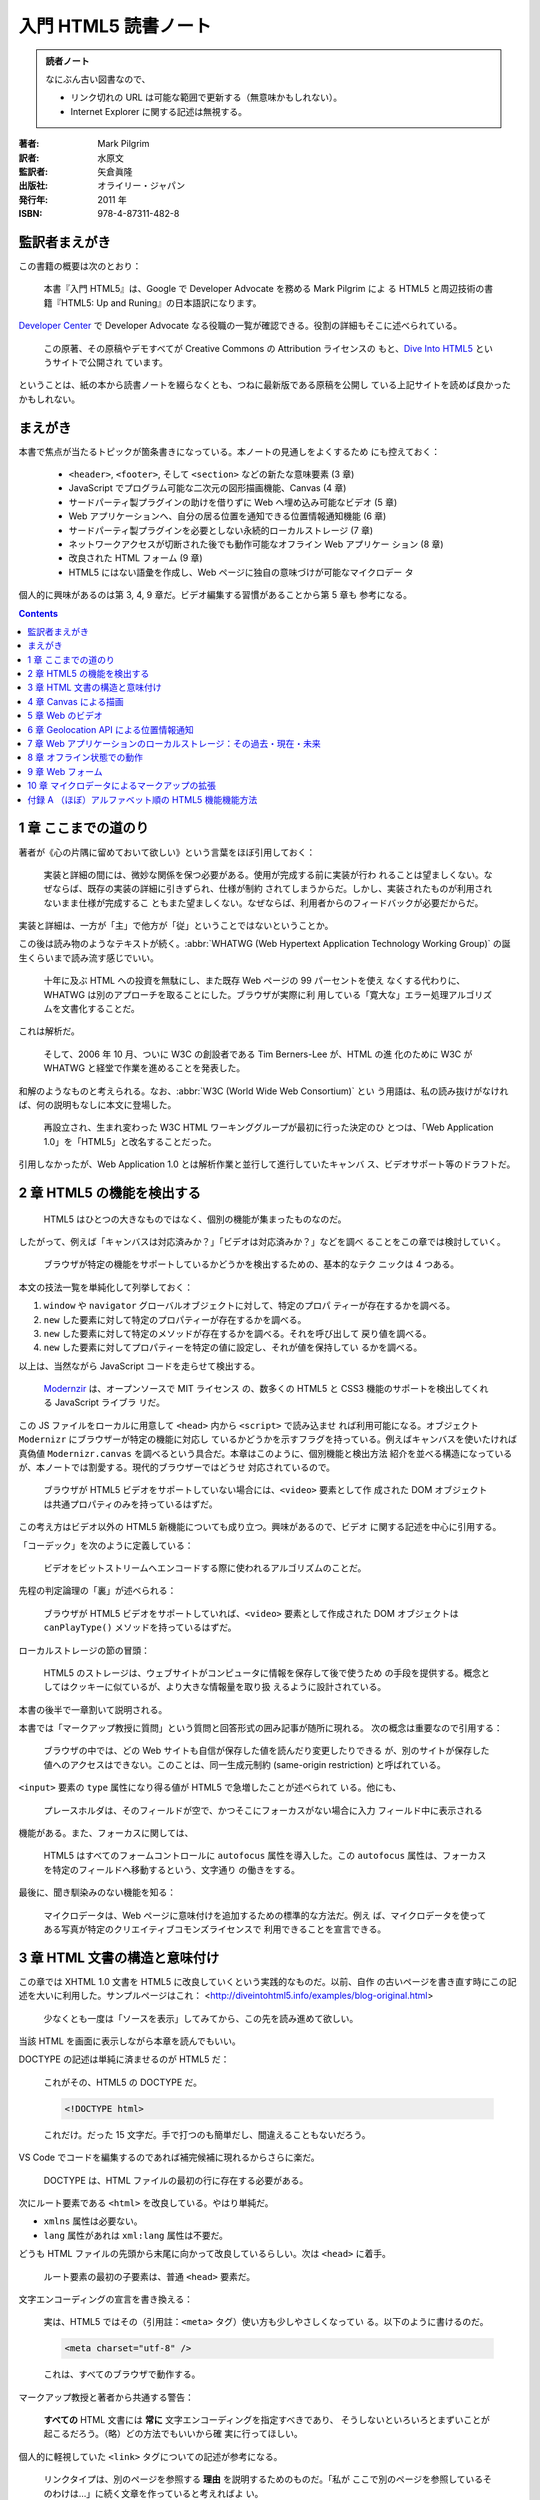 ======================================================================
入門 HTML5 読書ノート
======================================================================

.. admonition:: 読者ノート

   なにぶん古い図書なので、

   * リンク切れの URL は可能な範囲で更新する（無意味かもしれない）。
   * Internet Explorer に関する記述は無視する。

:著者: Mark Pilgrim
:訳者: 水原文
:監訳者: 矢倉眞隆
:出版社: オライリー・ジャパン
:発行年: 2011 年
:ISBN: 978-4-87311-482-8

監訳者まえがき
======================================================================

この書籍の概要は次のとおり：

   本書『入門 HTML5』は、Google で Developer Advocate を務める Mark Pilgrim によ
   る HTML5 と周辺技術の書籍『HTML5: Up and Runing』の日本語訳になります。

`Developer Center <https://cloud.google.com/developers/advocates>`__ で
Developer Advocate なる役職の一覧が確認できる。役割の詳細もそこに述べられている。

   この原著、その原稿やデモすべてが Creative Commons の Attribution ライセンスの
   もと、`Dive Into HTML5 <http://diveintohtml5.info>`__ というサイトで公開され
   ています。

ということは、紙の本から読書ノートを綴らなくとも、つねに最新版である原稿を公開し
ている上記サイトを読めば良かったかもしれない。

まえがき
======================================================================

本書で焦点が当たるトピックが箇条書きになっている。本ノートの見通しをよくするため
にも控えておく：

   * ``<header>``, ``<footer>``, そして ``<section>`` などの新たな意味要素 (3
     章)
   * JavaScript でプログラム可能な二次元の図形描画機能、Canvas (4 章)
   * サードパーティ製プラグインの助けを借りずに Web へ埋め込み可能なビデオ (5
     章)
   * Web アプリケーションへ、自分の居る位置を通知できる位置情報通知機能 (6 章)
   * サードパーティ製プラグインを必要としない永続的ローカルストレージ (7 章)
   * ネットワークアクセスが切断された後でも動作可能なオフライン Web アプリケー
     ション (8 章)
   * 改良された HTML フォーム (9 章)
   * HTML5 にはない語彙を作成し、Web ページに独自の意味づけが可能なマイクロデー
     タ

個人的に興味があるのは第 3, 4, 9 章だ。ビデオ編集する習慣があることから第 5 章も
参考になる。

.. contents::

1 章 ここまでの道のり
======================================================================

著者が《心の片隅に留めておいて欲しい》という言葉をほぼ引用しておく：

   実装と詳細の間には、微妙な関係を保つ必要がある。使用が完成する前に実装が行わ
   れることは望ましくない。なぜならば、既存の実装の詳細に引きずられ、仕様が制約
   されてしまうからだ。しかし、実装されたものが利用されないまま仕様が完成するこ
   ともまた望ましくない。なぜならば、利用者からのフィードバックが必要だからだ。

実装と詳細は、一方が「主」で他方が「従」ということではないということか。

この後は読み物のようなテキストが続く。:abbr:`WHATWG (Web Hypertext Application
Technology Working Group)` の誕生くらいまで読み流す感じでいい。

   十年に及ぶ HTML への投資を無駄にし、また既存 Web ページの 99 パーセントを使え
   なくする代わりに、WHATWG は別のアプローチを取ることにした。ブラウザが実際に利
   用している「寛大な」エラー処理アルゴリズムを文書化することだ。

これは解析だ。

   そして、2006 年 10 月、ついに W3C の創設者である Tim Berners-Lee が、HTML の進
   化のために W3C が WHATWG と経堂で作業を進めることを発表した。

和解のようなものと考えられる。なお、:abbr:`W3C (World Wide Web Consortium)` とい
う用語は、私の読み抜けがなければ、何の説明もなしに本文に登場した。

   再設立され、生まれ変わった W3C HTML ワーキンググループが最初に行った決定のひ
   とつは、「Web Application 1.0」を「HTML5」と改名することだった。

引用しなかったが、Web Application 1.0 とは解析作業と並行して進行していたキャンバ
ス、ビデオサポート等のドラフトだ。

2 章 HTML5 の機能を検出する
======================================================================

   HTML5 はひとつの大きなものではなく、個別の機能が集まったものなのだ。

したがって、例えば「キャンバスは対応済みか？」「ビデオは対応済みか？」などを調べ
ることをこの章では検討していく。

   ブラウザが特定の機能をサポートしているかどうかを検出するための、基本的なテク
   ニックは 4 つある。

本文の技法一覧を単純化して列挙しておく：

1. ``window`` や ``navigator`` グローバルオブジェクトに対して、特定のプロパ
   ティーが存在するかを調べる。
2. ``new`` した要素に対して特定のプロパティーが存在するかを調べる。
3. ``new`` した要素に対して特定のメソッドが存在するかを調べる。それを呼び出して
   戻り値を調べる。
4. ``new`` した要素に対してプロパティーを特定の値に設定し、それが値を保持してい
   るかを調べる。

以上は、当然ながら JavaScript コードを走らせて検出する。

   `Modernzir <https://modernizr.com/>`__ は、オープンソースで MIT ライセンス
   の、数多くの HTML5 と CSS3 機能のサポートを検出してくれる JavaScript ライブラ
   リだ。

この JS ファイルをローカルに用意して ``<head>`` 内から ``<script>`` で読み込ませ
れば利用可能になる。オブジェクト ``Modernizr`` にブラウザーが特定の機能に対応し
ているかどうかを示すフラグを持っている。例えばキャンバスを使いたければ真偽値
``Modernizr.canvas`` を調べるという具合だ。本章はこのように、個別機能と検出方法
紹介を並べる構造になっているが、本ノートでは割愛する。現代的ブラウザーではどうせ
対応されているので。

   ブラウザが HTML5 ビデオをサポートしていない場合には、``<video>`` 要素として作
   成された DOM オブジェクトは共通プロパティのみを持っているはずだ。

この考え方はビデオ以外の HTML5 新機能についても成り立つ。興味があるので、ビデオ
に関する記述を中心に引用する。

「コーデック」を次のように定義している：

   ビデオをビットストリームへエンコードする際に使われるアルゴリズムのことだ。

先程の判定論理の「裏」が述べられる：

   ブラウザが HTML5 ビデオをサポートしていれば、``<video>`` 要素として作成された
   DOM オブジェクトは ``canPlayType()`` メソッドを持っているはずだ。

ローカルストレージの節の冒頭：

   HTML5 のストレージは、ウェブサイトがコンピュータに情報を保存して後で使うため
   の手段を提供する。概念としてはクッキーに似ているが、より大きな情報量を取り扱
   えるように設計されている。

本書の後半で一章割いて説明される。

本書では「マークアップ教授に質問」という質問と回答形式の囲み記事が随所に現れる。
次の概念は重要なので引用する：

   ブラウザの中では、どの Web サイトも自信が保存した値を読んだり変更したりできる
   が、別のサイトが保存した値へのアクセスはできない。このことは、同一生成元制約
   (same-origin restriction) と呼ばれている。

``<input>`` 要素の ``type`` 属性になり得る値が HTML5 で急増したことが述べられて
いる。他にも、

   プレースホルダは、そのフィールドが空で、かつそこにフォーカスがない場合に入力
   フィールド中に表示される

機能がある。また、フォーカスに関しては、

   HTML5 はすべてのフォームコントロールに ``autofocus`` 属性を導入した。この
   ``autofocus`` 属性は、フォーカスを特定のフィールドへ移動するという、文字通り
   の働きをする。

最後に、聞き馴染みのない機能を知る：

   マイクロデータは、Web ページに意味付けを追加するための標準的な方法だ。例え
   ば、マイクロデータを使ってある写真が特定のクリエイティブコモンズライセンスで
   利用できることを宣言できる。

3 章 HTML 文書の構造と意味付け
======================================================================

この章では XHTML 1.0 文書を HTML5 に改良していくという実践的なものだ。以前、自作
の古いページを書き直す時にこの記述を大いに利用した。サンプルページはこれ：
<http://diveintohtml5.info/examples/blog-original.html>

   少なくとも一度は「ソースを表示」してみてから、この先を読み進めて欲しい。

当該 HTML を画面に表示しながら本章を読んでもいい。

DOCTYPE の記述は単純に済ませるのが HTML5 だ：

   これがその、HTML5 の DOCTYPE だ。

   .. code:: html

      <!DOCTYPE html>

   これだけ。だった 15 文字だ。手で打つのも簡単だし、間違えることもないだろう。

VS Code でコードを編集するのであれば補完候補に現れるからさらに楽だ。

   DOCTYPE は、HTML ファイルの最初の行に存在する必要がある。

次にルート要素である ``<html>`` を改良している。やはり単純だ。

* ``xmlns`` 属性は必要ない。
* ``lang`` 属性があれは ``xml:lang`` 属性は不要だ。

どうも HTML ファイルの先頭から末尾に向かって改良しているらしい。次は ``<head>``
に着手。

   ルート要素の最初の子要素は、普通 ``<head>`` 要素だ。

文字エンコーディングの宣言を書き換える：

   実は、HTML5 ではその（引用註：``<meta>`` タグ）使い方も少しやさしくなってい
   る。以下のように書けるのだ。

   .. code:: html

      <meta charset="utf-8" />

   これは、すべてのブラウザで動作する。

マークアップ教授と著者から共通する警告：

   **すべての** HTML 文書には **常に** 文字エンコーディングを指定すべきであり、
   そうしないといろいろとまずいことが起こるだろう。（略）どの方法でもいいから確
   実に行ってほしい。

個人的に軽視していた ``<link>`` タグについての記述が参考になる。

   リンクタイプは、別のページを参照する **理由** を説明するためのものだ。「私が
   ここで別のページを参照しているそのわけは…」に続く文章を作っていると考えればよ
   い。

HTML5 はリンクによる関連付けを二つに区分しているとして、次の記述を引用している：

   Two categories of links can be created using the link element: links to
   external resources and hyperlinks.
   （略）
   The exact behavior for links to external resources depends on the exact
   relationship, as defined for the relevant link type.
   (<https://html.spec.whatwg.org/multipage/semantics.html#attr-link-rel>)

サンプルページでは CSS ファイルに関する ``<link>`` だけが外部リソースへのリンク
に当てはまるとある。

``<meta rel="archives" ...>`` をブログの過去記事索引に使えるとある。後で試した
い。総索引ページにこのタグを書く感じか。

HTML5 の新しい意味要素として pp. 45-46 に列挙されているもののほとんどが改良作業
で重要だ。

   すべてのブラウザは不明な要素をインラインレベル要素として表示する。

ので、

   HTML5 の新しい要素のいくつかは、ブロックレベル要素として定義されている

ものを旧式ブラウザーで描画させようとすると、明らかにおかしくなる。CSS による回避
策が本書に与えられている。

``<div id="header">`` のようなブロックが文書にあれば、それを ``<header>`` に置き
換えることを検討する価値がある：

   HTML5 では、``<header>`` 要素がこの目的のために定義されている。

----

   HTML4 では、文書のアウトラインを作成する方法が ``<h1>`` ～ ``<h6>`` **だけ**
   しかなかった。

ワープロソフトの類比から、そういうものだと思っていた。

   ``<hgroup>`` 要素は、二個またはそれ以上の **関連する** 見出し要素をグループ化
   する働きをする。ここで「関連する」とは、全体として文書アウトライン中で単一の
   ノードを形成するという意味だ。

見本コードを確認すると ``<hgroup>`` の中に ``<h1>``, ``<h2>`` がこの順序で現れて
いる。``<hgroup>`` を抜けると、個別の ``<h2>`` が現れる。

----

HTML5 ``<article>`` 要素は、部分文書を構成すると私には読める。

   この HTML5 のアルゴリズム（引用註：新しい意味要素を採用した文書アウトライン生
   成アルゴリズム）では、``<article>`` 要素は新しいセクション、つまり新しいノー
   ドを文書アウトラインに生成することになっている。そして HTML5 では、セクション
   ごとに ``<h1>`` 要素が持てるのだ。

このおかげで見出し番号を気にすることなく ``<article>`` ノード部分をコピーペース
ト可能になった。

----

日付と時間を表現するための新しい要素を紹介している：

   ``<time>`` 要素は、三つの部分に分けられる。

   * 機械可読なタイムスタンプ
   * 人間が読むためのテキスト
   * オプションの ``pubdate`` フラグ

第一項目は ``datetime`` 属性値に記すようだ。第二項目が要素の値で、空であってもか
まわないらしい。それどころか《テキストは何でもよいのだ》。

   この ``pubdate`` 属性の意味するところは、以下の二つのどちらかだ。まず
   ``<time>`` 要素が ``<article>`` 要素の中にある場合、このタイムスタンプはその
   記事が公開された日付であることを意味する。また ``<time>`` 要素が
   ``<article>`` 要素の中にない場合、このタイムスタンプは文書が公開された日付で
   あることを意味する。

この仕様ならばブログ型のページ、特に検索結果ページを作りやすくなるだろう。

----

   HTML5 では、ナビゲーションのセクションをマークアップするための意味的な方法が
   用意されている。それが、``<nav>`` 要素だ。

``<div id="nav">`` 区画を ``<nav>`` に自然に置き換える。

----

   ``<footer>`` 要素を使うのにふさわしい場所はどこだろうか。おそらく、現在
   ``<div id="footer">`` としている場所すべてだろう。

4 章 Canvas による描画
======================================================================

WebGL をやったことがあるので ``<canvas>`` 要素は馴染みがある。この章の内容をその
理解の確認に使える。

   HTML5 は ``<canvas>`` を「解像度に依存するビットマップ描画機能で、グラフ、
   ゲームのグラフィックス、あるいはその他のビジュアル画像をオンザフライで表示で
   きる」と定義している。

飛行中で表示できるとは何だという疑問が湧く。この先を読むことで明らかになる。

   Canvas そのものは目には見えない。``<canvas>`` 要素自身は何の内容も持たず、ま
   たボーダーも指定されていないからだ。

この事実は WebGL のコードを書きまくったときに体で知った。

JavaScript コードを書く。DOM 中の ``<canvas>`` 要素が ``document`` から得られた
とする。描画をするに当たって最初にすることは、

   その ``getContext()`` メソッドを呼び出す。``getContext()`` メソッドには、
   **必ず** 文字列 ``"2d"`` を渡さなくてはならない。

WebGL 描画の場合には ``"webgl"`` を渡さなくてはならない。次のページ (p. 67) の脚
注によると、本書発行時には仕様策定中だったらしい。

平面図形については Win32 GDI を扱う感覚で、図形に対応するメソッドを呼び出す。

* ``.fillStyle``
* ``.fillRect(x, y, width, height)``
* ``.strokeStyle``
* ``.strokeRect(x, y, width, height)``
* ``.clearRect(x, y, width, height)``

キャンバスの座標系はスクリーン座標系と同じ向きだ：

   座標 (0, 0) は Canvas の左上隅に対応する。X 軸の値は、Canvas の右側に近づくに
   したがって増加する。Y 軸の値は、Canvas の下端に近づくにしたがって増加する。

パスの考え方も Win32 GDI と同様だ。

* ``.beginPath()``
* ``.moveTo(x, y)``
* ``.lineTo(x, y)``
* ``.stroke()``

本書は鉛筆メソッドとインクメソッドという術語でコンテキストのメソッドの働きを上
手く説明している。

----

テキスト描画のインターフェイスも Win32 GDI に似ている。描画コンテキストを介して
フォント属性を操作する。

* ``.font``
* ``.textAlign``
* ``.textBaseline``
* ``.fillText(text, x, y)``
* ``.strokeText(text, x, y)``

----

   円を描く方法については後で説明するが、ここではちょっとずるをして矩形を描いて
   済ませることにしよう。

寸法の小さい矩形を描けば、遠目からは円に見える。

----

   シェープや線は単色以外で描くこともできる。グラデーションを使えば、いろいろな
   効果が楽しめる。

次の二つのメソッドがグラデーション塗りを実現するものだ。放射状版は同心円でなくて
もいいとは：

* ``.createLinearGradient(x0, y0, x1, y0)``
* ``.createRadialGradient(x0, y0, r0, x1, y1, r1)``

これらの戻り値のプロパティーに対して色指定を行う。

* ``.addColorStop(offset, color)``: ``offset`` は 0..1 の値で指定。

グラデーションは対象図形に設定しなければ意味がない。

   グラデーションを描くには、``fillStyle`` をグラデーションに設定し、矩形や直線
   などのシェープを描けばよい。

----

画像をキャンバスに描く方法。ここが予想に反して重要。

   Canvas に画像を描くには、まず画像が必要だ。画像は既存の ``<img>`` 要素でもい
   いし、JavaScript を使って作成した ``Image()`` オブジェクトでもよい。

本書 p. 81 と p.82 それぞれのコード片の構造を頭に叩き込め。より現代的なコードを
目にすることがあり、これがその基本形だ。

----

`Halma <http://diveintohtml5.info/examples/canvas-halma.html>`__ 実装例に目を通
す。キャンバスモノでよくある、マウスクリック位置を検出する課題に関するコツを知
る：

   実は、マウスイベントはブラウザによって異なる実装がされているので、これはなか
   なか難しいことなのだ。

   （略）

   「マウスクリック」→「文書の相対座標」→「Canvas 相対座標」→「アプリケーション
   特有のコード」という流れになることは覚えておいてほしい。

コードを見ると、参照する可能性がある値は次だ：

* マウスイベント ``.pageX``, ``.pageY``
* マウスイベント ``.clientX``, ``.clientY``
* 文書本文 ``.scrollLeft``, ``.scrollTop``
* ルート要素 ``.scrollLeft``, ``.scrollTop``
* キャンバス ``.offsetLeft``, ``.offsetTop``

5 章 Web のビデオ
======================================================================

この章の記述は HTML5 というより、ビデオファイルの解説がありがたい。

   HTML5 では、``<video>`` 要素を使って Web ページにビデオを埋め込む標準的な方法
   が定義されている。

そのタグについての詳細を説明する準備として、ビデオファイルの構造に関する解説が先
だ。

   実は、「AVI」や「MP4」はコンテナフォーマットに過ぎないのだ。ZIP ファイルがど
   んな種類のファイルでも圧縮できるように、コンテナフォーマットはその中にデータ
   を格納する **方法** を定義しているだけで、データの **種類** については規定し
   ていない。

VLC はいいソフトなのでインストールしておきたい。

----

   :dfn:`ビデオコーデック` とは、ビデオストリームがエンコードされる際に使われる
   アルゴリズムのことだ。（「コーデック (codec)」とは「コーダ (coder)」と「デ
   コーダ (decoder)」の合成語だ。）

FFmpeg 操作時には世話になっている H.264 だが、

   **H.264 標準は、特許に縛られている。**

----

   ビデオにはない概念がオーディオにはある。それは **チャンネル** だ。

..

   ひとつひとつのスピーカーは、録音された特定の **チャンネル** を再生する。

..

   MP3 は、音のチャンネルを **二個** まで持てる。

..

   音質とビットレートとは線形比例するわけではない。

..

   **MP3 フォーマット（1991 年に標準化）は特許に縛られている。**

これまた FFmpeg 操作時に世話になっている :abbr:`AAC (Advanced Audio Coding)` だ
が、

   **AAC フォーマットは特許に縛られている。**

..

   AAC は音声チャンネルを **48 個まで** エンコードできるが、実際に試した人は誰も
   いないだろう。

----

ここまで映像と音声の符号形式を多数紹介したのは、``<video>`` 要素の書き方に関する
説明を読者に理解させるための準備だとわかる。

   ひとつの ``<video>`` 要素は複数のビデオファイルにリンクすることができ、ブラウ
   ザは自分が再生可能な最初のビデオファイルを選択する。 **どのブラウザがどのコン
   テナやコーデックをサポートしているかどうかを理解するのは、あなたの責任なの
   だ。**

ブラウザーは ``<video>`` タグ自体には対応しているが、どんな形式（側面が上記の二
つあることに注意）のビデオファイルでも再生可能であるという意味ではない。

----

ビデオ変換ツールの記述 (pp. 102-124) は今は読み飛ばす。私は FFmpeg しか使わな
い。

----

``<canvas>`` とは違い、

   ブラウザは ``<video>`` タグで指定したボックス内の中央にビデオを表示してくれ
   る。勝手に比率が変更されて、つぶれたり引き伸ばされたりすることはない。

----

   デフォルトでは ``<video>`` 要素は再生コントロールの類を何も提供しない。（略）

   自分でインタフェースを作るつもりがなければ、ブラウザに組み込みのコントロール
   を表示させることもできる。これを行うには、``<video>`` タグに ``control`` 属性
   を追加するだけでよい。

ブラウザーにもよるのだろうが、組み込みのコントローラーは YouTube のそれに比較す
ると機能が貧弱でありがちだ。

----

``<video>`` 要素には子ノードとしてビデオファイル一つを指す ``<source>`` 要素を通
常持つ。同一内容のビデオファイルを複数用意しておいて、それぞれに対応する
``<source>`` 要素を併記する。

   もしブラウザに前もってビデオの形式を教えておくことができれば、ネットワークト
   ラフィックを大幅に節約できる。これは、``<source>`` 要素の ``type`` 属性を使っ
   て行う。

子要素 ``<source>`` の記載順序は重要だ：

   ブラウザがそのビデオを再生できないと判断したら、**そのファイルはダウンロード
   しない。**

----

本章の内容を総合したコマンドライン、HTML および JavaScript コードで締めくくられ
る。ここまで手間をかけてでも公に見てもらいたいビデオなどは当面のところ持ち合わせ
ていないので、理屈を理解できればこの章は十分とする。

6 章 Geolocation API による位置情報通知
======================================================================

7 章 Web アプリケーションのローカルストレージ：その過去・現在・未来
======================================================================

8 章 オフライン状態での動作
======================================================================

9 章 Web フォーム
======================================================================

10 章 マイクロデータによるマークアップの拡張
======================================================================

付録 A （ほぼ）アルファベット順の HTML5 機能機能方法
======================================================================

.. 以上
